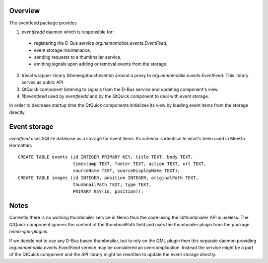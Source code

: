 Overview
========

The eventfeed package provides

1. `eventfeedd` daemon which is responsible for:

  - registering the D-Bus service `org.nemomobile.events.EventFeed`,
  - event storage maintenance,
  - sending requests to a thumbnailer service,
  - emitting signals upon adding or removal events from the storage.

2. trivial wrapper library (libmeegotouchevents) around a proxy to
   `org.nemomobile.events.EventFeed`. This library serves as public API.

3. QtQuick component listening to signals from the D-Bus service and
   updating component's view.

4. `libeventfeed` used by `eventfeedd` and by the QtQuick component
   to deal with event storage.

In order to decrease startup time the QtQuick components initializes its
view by loading event items from the storage directly.

Event storage
=============

`eventfeed` uses SQLite database as a storage for event items. Its schema is
identical to what's been used in MeeGo Harmattan::

  CREATE TABLE events (id INTEGER PRIMARY KEY, title TEXT, body TEXT,
                       timestamp TEXT, footer TEXT, action TEXT, url TEXT,
                       sourceName TEXT, sourceDisplayName TEXT);
  CREATE TABLE images (id INTEGER, position INTEGER, originalPath TEXT,
                       thumbnailPath TEXT, type TEXT,
                       PRIMARY KEY(id, position));

Notes
=====

Currently there is no working thumbnailer service in Nemo thus the code
using the libthumbnailer API is useless. The QtQuick component ignores
the content of the thumbnailPath field and uses the thumbnailer plugin
from the package `nemo-qml-plugins`.

If we decide not to use any D-Bus based thumbnailer, but to rely on the
QML plugin then this separate daemon providing
`org.nemomobile.events.EventFeed` service may be considered an
overcomplication. Instead the service might be a part of the QtQuick
component and the API library might be rewritten to update the
event storage directly.
